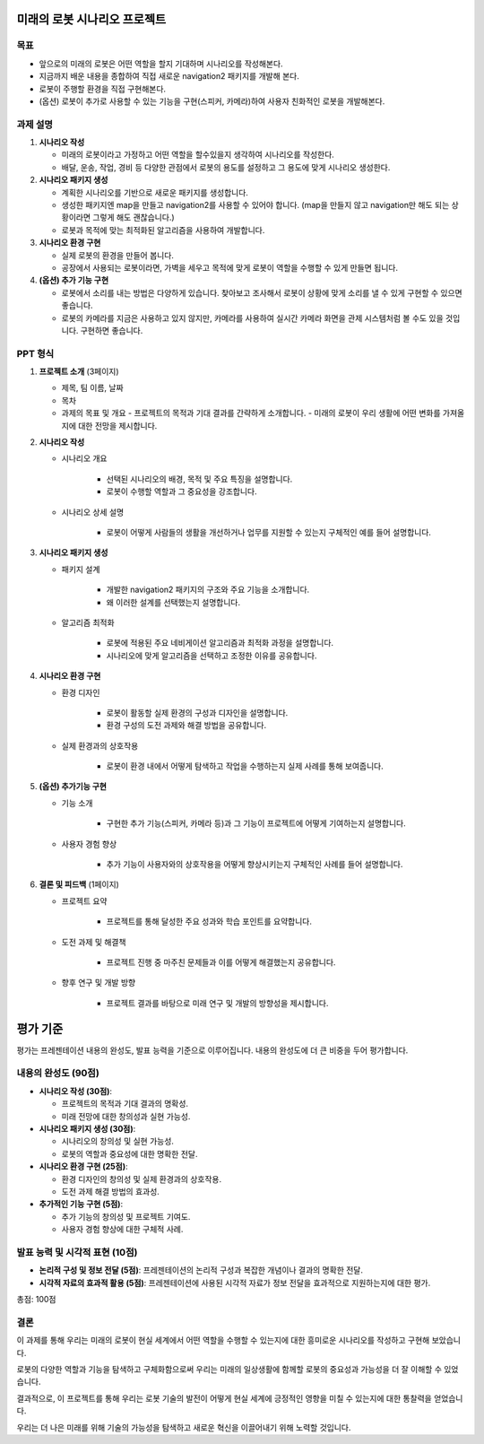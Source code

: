 미래의 로봇 시나리오 프로젝트
=============================

목표
-------

- 앞으로의 미래의 로봇은 어떤 역할을 할지 기대하며 시나리오를 작성해본다.
- 지금까지 배운 내용을 종합하여 직접 새로운 navigation2 패키지를 개발해 본다.
- 로봇이 주행할 환경을 직접 구현해본다.
- (옵션) 로봇이 추가로 사용할 수 있는 기능을 구현(스피커, 카메라)하여 사용자 친화적인 로봇을 개발해본다.

과제 설명
------------

1. **시나리오 작성**

   - 미래의 로봇이라고 가정하고 어떤 역할을 할수있을지 생각하여 시나리오를 작성한다.
   - 배달, 운송, 작업, 경비 등 다양한 관점에서 로봇의 용도를 설정하고 그 용도에 맞게 시나리오 생성한다.

2. **시나리오 패키지 생성**

   - 계획한 시나리오를 기반으로 새로운 패키지를 생성합니다.
   - 생성한 패키지엔 map을 만들고 navigation2를 사용할 수 있어야 합니다. (map을 만들지 않고 navigation만 해도 되는 상황이라면 그렇게 해도 괜찮습니다.)
   - 로봇과 목적에 맞는 최적화된 알고리즘을 사용하여 개발합니다.

3. **시나리오 환경 구현**

   - 실제 로봇의 환경을 만들어 봅니다.
   - 공장에서 사용되는 로봇이라면, 가벽을 세우고 목적에 맞게 로봇이 역할을 수행할 수 있게 만들면 됩니다.

4. **(옵션) 추가 기능 구현**

   - 로봇에서 소리를 내는 방법은 다양하게 있습니다. 찾아보고 조사해서 로봇이 상황에 맞게 소리를 낼 수 있게 구현할 수 있으면 좋습니다.
   - 로봇의 카메라를 지금은 사용하고 있지 않지만, 카메라를 사용하여 실시간 카메라 화면을 관제 시스템처럼 볼 수도 있을 것입니다. 구현하면 좋습니다.

PPT 형식
-------------

1. **프로젝트 소개** (3페이지)
   
   - 제목, 팀 이름, 날짜
   - 목차
   - 과제의 목표 및 개요
     - 프로젝트의 목적과 기대 결과를 간략하게 소개합니다.
     - 미래의 로봇이 우리 생활에 어떤 변화를 가져올지에 대한 전망을 제시합니다.

2. **시나리오 작성**

   - 시나리오 개요

      - 선택된 시나리오의 배경, 목적 및 주요 특징을 설명합니다.
      - 로봇이 수행할 역할과 그 중요성을 강조합니다.

   - 시나리오 상세 설명
   
      - 로봇이 어떻게 사람들의 생활을 개선하거나 업무를 지원할 수 있는지 구체적인 예를 들어 설명합니다.


3. **시나리오 패키지 생성**

   - 패키지 설계

      -  개발한 navigation2 패키지의 구조와 주요 기능을 소개합니다.
      - 왜 이러한 설계를 선택했는지 설명합니다.

   - 알고리즘 최적화

      - 로봇에 적용된 주요 네비게이션 알고리즘과 최적화 과정을 설명합니다.
      - 시나리오에 맞게 알고리즘을 선택하고 조정한 이유를 공유합니다.

4. **시나리오 환경 구현**

   - 환경 디자인

      - 로봇이 활동할 실제 환경의 구성과 디자인을 설명합니다.
      - 환경 구성의 도전 과제와 해결 방법을 공유합니다.

   - 실제 환경과의 상호작용

      - 로봇이 환경 내에서 어떻게 탐색하고 작업을 수행하는지 실제 사례를 통해 보여줍니다.

5. **(옵션) 추가기능 구현**

   - 기능 소개

      - 구현한 추가 기능(스피커, 카메라 등)과 그 기능이 프로젝트에 어떻게 기여하는지 설명합니다.

   - 사용자 경험 향상

      - 추가 기능이 사용자와의 상호작용을 어떻게 향상시키는지 구체적인 사례를 들어 설명합니다.

6. **결론 및 피드백** (1페이지)
  
   - 프로젝트 요약

      - 프로젝트를 통해 달성한 주요 성과와 학습 포인트를 요약합니다.
   
   - 도전 과제 및 해결책

      - 프로젝트 진행 중 마주친 문제들과 이를 어떻게 해결했는지 공유합니다.
     
   - 향후 연구 및 개발 방향

      - 프로젝트 결과를 바탕으로 미래 연구 및 개발의 방향성을 제시합니다.

평가 기준
=========

평가는 프레젠테이션 내용의 완성도, 발표 능력을 기준으로 이루어집니다. 내용의 완성도에 더 큰 비중을 두어 평가합니다.

내용의 완성도 (90점)
-------------------------

- **시나리오 작성 (30점)**:

  - 프로젝트의 목적과 기대 결과의 명확성.
  - 미래 전망에 대한 창의성과 실현 가능성.

- **시나리오 패키지 생성 (30점)**: 

  - 시나리오의 창의성 및 실현 가능성.
  - 로봇의 역할과 중요성에 대한 명확한 전달.

- **시나리오 환경 구현 (25점)**: 

  - 환경 디자인의 창의성 및 실제 환경과의 상호작용.
  - 도전 과제 해결 방법의 효과성.

- **추가적인 기능 구현 (5점)**: 

  - 추가 기능의 창의성 및 프로젝트 기여도.
  - 사용자 경험 향상에 대한 구체적 사례.


발표 능력 및 시각적 표현 (10점)
----------------------------------

- **논리적 구성 및 정보 전달 (5점)**: 프레젠테이션의 논리적 구성과 복잡한 개념이나 결과의 명확한 전달.

- **시각적 자료의 효과적 활용 (5점)**: 프레젠테이션에 사용된 시각적 자료가 정보 전달을 효과적으로 지원하는지에 대한 평가.

총점: 100점


결론
---------

이 과제를 통해 우리는 미래의 로봇이 현실 세계에서 어떤 역할을 수행할 수 있는지에 대한 흥미로운 시나리오를 작성하고 구현해 보았습니다. 

로봇의 다양한 역할과 기능을 탐색하고 구체화함으로써 우리는 미래의 일상생활에 함께할 로봇의 중요성과 가능성을 더 잘 이해할 수 있었습니다.

결과적으로, 이 프로젝트를 통해 우리는 로봇 기술의 발전이 어떻게 현실 세계에 긍정적인 영향을 미칠 수 있는지에 대한 통찰력을 얻었습니다.

우리는 더 나은 미래를 위해 기술의 가능성을 탐색하고 새로운 혁신을 이끌어내기 위해 노력할 것입니다.
